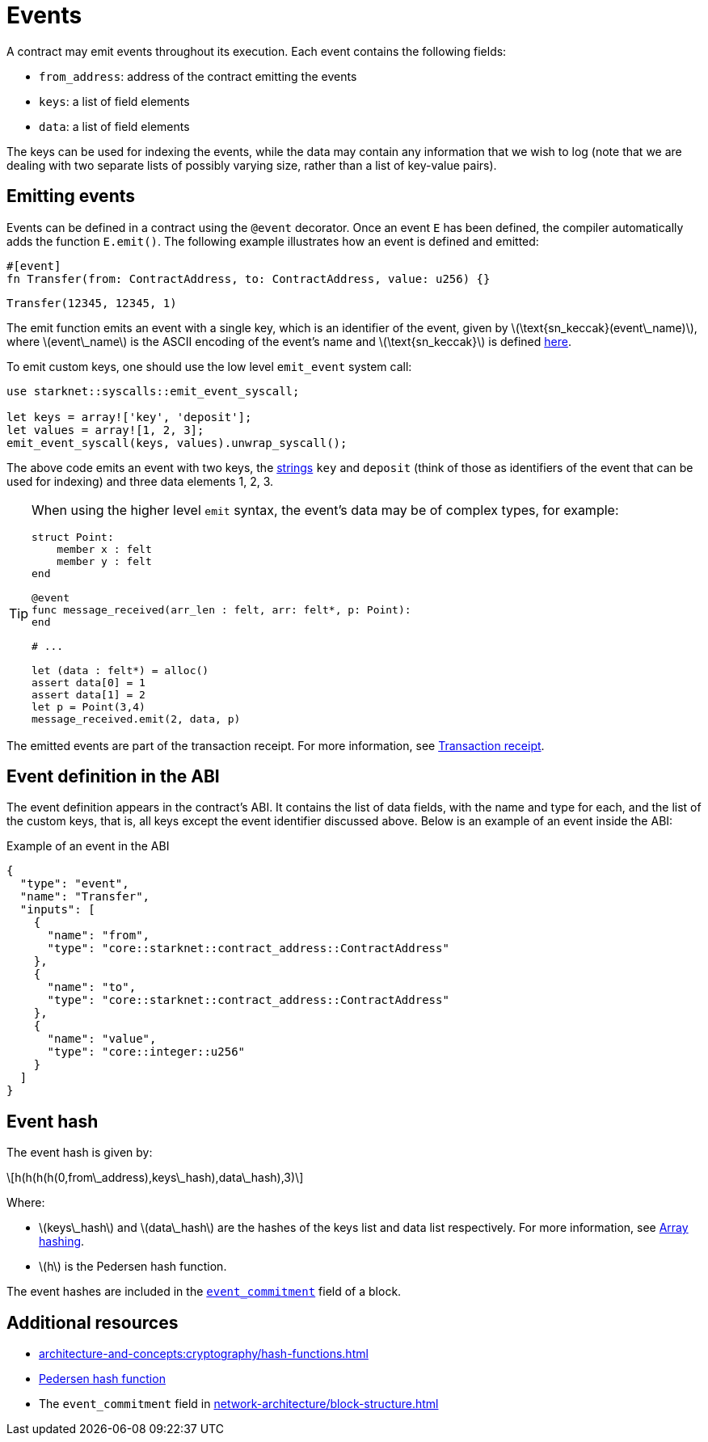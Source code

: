 [id="events"]
= Events
:stem: latex

A contract may emit events throughout its execution. Each event contains the following fields:

* `from_address`: address of the contract emitting the events
* `keys`: a list of field elements
* `data`: a list of field elements

The keys can be used for indexing the events, while the data may contain any information that we wish to log (note that we are dealing with two separate lists of possibly varying size, rather than a list of key-value pairs).

[id="emitting_events"]
== Emitting events

Events can be defined in a contract using the `@event` decorator. Once an event `E` has been defined, the compiler automatically adds the function `E.emit()`. The following example illustrates how an event is defined and emitted:

[source,cairo]
----
#[event]
fn Transfer(from: ContractAddress, to: ContractAddress, value: u256) {}
----

[source,cairo]
----
Transfer(12345, 12345, 1)
----


The emit function emits an event with a single key, which is an identifier of the event, given by stem:[$\text{sn_keccak}(event\_name)$], where stem:[$event\_name$] is the ASCII encoding of the event's name and stem:[$\text{sn_keccak}$] is defined xref:../cryptography/hash-functions.adoc#starknet_keccak[here].

To emit custom keys, one should use the low level `emit_event` system call:

[source,cairo]
----
use starknet::syscalls::emit_event_syscall;

let keys = array!['key', 'deposit'];
let values = array![1, 2, 3];
emit_event_syscall(keys, values).unwrap_syscall();
----

The above code emits an event with two keys, the https://www.cairo-lang.org/docs/how_cairo_works/consts.html#short-string-literals[strings] `key` and `deposit` (think of those as identifiers of the event that can be used for indexing) and three data elements 1, 2, 3.


[TIP]
====
When using the higher level `emit` syntax, the event's data may be of complex types, for example:

[source,cairo]
----
struct Point:
    member x : felt
    member y : felt
end

@event
func message_received(arr_len : felt, arr: felt*, p: Point):
end

# ...

let (data : felt*) = alloc()
assert data[0] = 1
assert data[1] = 2
let p = Point(3,4)
message_received.emit(2, data, p)
----

====

The emitted events are part of the transaction receipt. For more information, see xref:architecture-and-concepts:network-architecture/transaction-life-cycle.adoc#transaction-receipt[Transaction receipt].

[id="event_abi"]
== Event definition in the ABI

The event definition appears in the contract's ABI. It contains the list of data fields, with the name and type for each, and the list of the custom keys, that is, all keys except the event identifier discussed above. Below is an example of an event inside the ABI:

[#example_of_an_event_in_the_abi]
.Example of an event in the ABI
[source,json]
----
{
  "type": "event",
  "name": "Transfer",
  "inputs": [
    {
      "name": "from",
      "type": "core::starknet::contract_address::ContractAddress"
    },
    {
      "name": "to",
      "type": "core::starknet::contract_address::ContractAddress"
    },
    {
      "name": "value",
      "type": "core::integer::u256"
    }
  ]
}
----



[id="event_hash"]
== Event hash

The event hash is given by:

[stem]
++++
h(h(h(h(0,from\_address),keys\_hash),data\_hash),3)
++++

Where:

* stem:[$keys\_hash$] and stem:[$data\_hash$] are the hashes of the keys list and data list respectively. For more information, see xref:../cryptography/hash-functions.adoc#array_hashing[Array hashing].
* stem:[$h$] is the Pedersen hash function.

The event hashes are included in the xref:network-architecture/block-structure.adoc[`event_commitment`] field of a block.

== Additional resources

* xref:architecture-and-concepts:cryptography/hash-functions.adoc#array_hashing[]
* xref:architecture-and-concepts:cryptography/hash-functions.adoc#pedersen_hash[Pedersen hash function]
* The `event_commitment` field in xref:network-architecture/block-structure.adoc[]